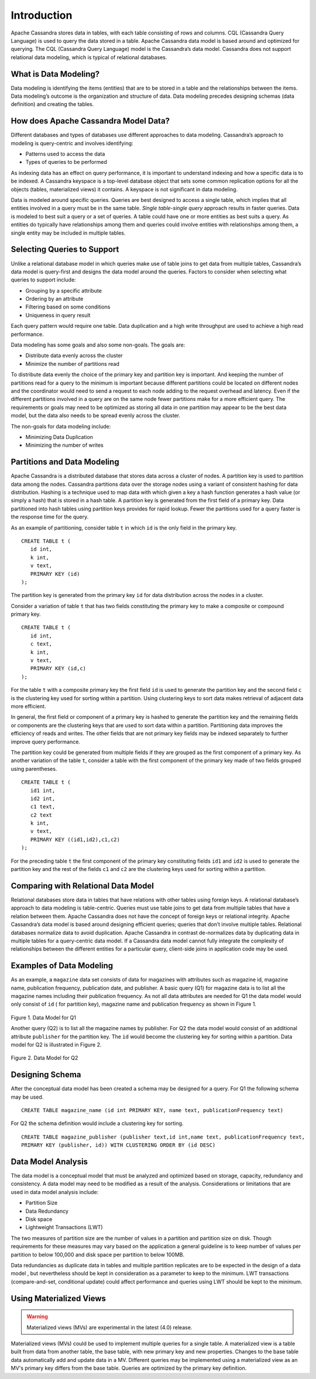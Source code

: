 .. Licensed to the Apache Software Foundation (ASF) under one
.. or more contributor license agreements.  See the NOTICE file
.. distributed with this work for additional information
.. regarding copyright ownership.  The ASF licenses this file
.. to you under the Apache License, Version 2.0 (the
.. "License"); you may not use this file except in compliance
.. with the License.  You may obtain a copy of the License at
..
..     http://www.apache.org/licenses/LICENSE-2.0
..
.. Unless required by applicable law or agreed to in writing, software
.. distributed under the License is distributed on an "AS IS" BASIS,
.. WITHOUT WARRANTIES OR CONDITIONS OF ANY KIND, either express or implied.
.. See the License for the specific language governing permissions and
.. limitations under the License.

Introduction
=============

Apache Cassandra stores data in tables, with each table consisting of rows and columns. CQL (Cassandra Query Language) is used to query the data stored in a table. Apache Cassandra data model is based around and optimized for querying. The CQL (Cassandra Query Language)   model is the Cassandra’s data model.  Cassandra does not support relational data modeling, which is typical of relational databases.

What is Data Modeling?
^^^^^^^^^^^^^^^^^^^^^^

Data modeling is identifying the items (entities) that are to be stored in a table and the relationships between the items.  Data modeling’s outcome is the organization and structure of data. Data modeling precedes designing schemas (data definition) and creating the tables.
 
How does Apache Cassandra Model Data?
^^^^^^^^^^^^^^^^^^^^^^^^^^^^^^^^^^^^^^ 
Different databases and types of databases use different approaches to data modeling. Cassandra’s approach to modeling is query-centric and involves identifying:

- Patterns  used to access the data
- Types of queries to be performed

As indexing data has an effect on query performance, it is important to understand indexing and how a specific data is to be indexed. A Cassandra keyspace is a top-level database object that sets some common replication options for all the objects (tables, materialized views) it contains. A keyspace is not significant in data modeling. 

Data is modeled around specific queries.  Queries are best designed to access a single table, which implies that all entities involved in a query must be in the same table.    *Single table-single query* approach results in faster queries.  Data is modeled to best suit a query or a set of queries. A table could have one or more entities as best suits a query.  As entities do typically have relationships among them and queries could involve entities with relationships among them, a single entity may be included in multiple tables.

Selecting Queries to Support
^^^^^^^^^^^^^^^^^^^^^^^^^^^^^ 
Unlike a relational database model in which queries make use of table joins to get data from multiple tables, Cassandra’s data model is query-first and designs the data model around the queries. Factors to consider when selecting what queries to support include:

- Grouping by a specific attribute
- Ordering by an attribute
- Filtering based on some conditions
- Uniqueness in query result

Each query pattern would require one table.  Data duplication and a high write throughput are used to achieve a high read performance. 

Data modeling has some goals and also some non-goals. The goals are:

- Distribute data evenly across the cluster
- Minimize the number of partitions read

To distribute data evenly the choice of the primary key and partition key is important.  And keeping the number of partitions read for a query to the minimum is important because different partitions could be located on different nodes and the coordinator would need to send a request to each node adding to the request overhead and latency. Even if the different partitions involved in a query are on the same node fewer partitions make for a more efficient query. The requirements or goals may need to be optimized as storing all data in one partition may appear to be the best data model, but the data also needs to be spread evenly across the cluster. 

The non-goals for data modeling include:

- Minimizing Data Duplication
- Minimizing the number of writes

Partitions and Data Modeling
^^^^^^^^^^^^^^^^^^^^^^^^^^^^^ 
Apache Cassandra is a distributed database that stores data across a cluster of nodes. A partition key is used to partition data among the nodes. Cassandra partitions data over the storage nodes using a variant of consistent hashing for data distribution. Hashing is a technique used to map data with which given a key a hash function generates a hash value (or simply a hash) that is stored in a hash table. A partition key is generated from the first field of a primary key.   Data partitioned into hash tables using partition keys provides for rapid lookup.  Fewer the partitions used for a query faster is the response time for the query. 

As an example of partitioning, consider table ``t`` in which ``id`` is the only field in the primary key.

::

 CREATE TABLE t (
    id int,
    k int,
    v text,
    PRIMARY KEY (id)
 );

The partition key is generated from the primary key ``id`` for data distribution across the nodes in a cluster. 

Consider a variation of table ``t`` that has two fields constituting the primary key to make a composite or compound primary key.  

::

 CREATE TABLE t (
    id int,
    c text,
    k int,
    v text,
    PRIMARY KEY (id,c)
 );

For the table ``t`` with a composite primary key the first field ``id`` is used to generate the partition key and the second field ``c`` is the clustering key used for sorting within a partition.  Using clustering keys to sort data makes retrieval of adjacent data more efficient.  

In general,  the first field or component of a primary key is hashed to generate the partition key and the remaining fields or components are the clustering keys that are used to sort data within a partition. Partitioning data  improves the efficiency of reads and writes. The other fields that are not primary key fields may be indexed separately to further improve query performance. 

The partition key could be generated from multiple fields if they are grouped as the first component of a primary key.  As another variation of the table ``t``, consider a table with the first component of the primary key made of two fields grouped using parentheses.

::
 
 CREATE TABLE t (
    id1 int,
    id2 int,
    c1 text,
    c2 text
    k int,
    v text,
    PRIMARY KEY ((id1,id2),c1,c2)
 );

For the preceding table ``t`` the first component of the primary key constituting fields ``id1`` and ``id2`` is used to generate the partition key and the rest of the fields ``c1`` and ``c2`` are the clustering keys used for sorting within a partition.  

Comparing with Relational Data Model
^^^^^^^^^^^^^^^^^^^^^^^^^^^^^^^^^^^^^ 
 
Relational databases store data in tables that have relations with other tables using foreign keys.  A relational database’s approach to data modeling is table-centric.  Queries must use table joins to get data from multiple tables that have a relation between them. Apache Cassandra does not have the concept of foreign keys or relational integrity. Apache Cassandra’s data model is based around designing efficient queries;  queries that don’t involve multiple tables. Relational databases normalize data to avoid duplication. Apache Cassandra in contrast de-normalizes data by duplicating data in multiple tables for a query-centric data model.  If a Cassandra data model cannot fully integrate the complexity of relationships between the different entities for a particular query, client-side joins in application code may be used.

Examples of Data Modeling
^^^^^^^^^^^^^^^^^^^^^^^^^
As an example, a ``magazine`` data set consists of data for magazines with attributes such as magazine id, magazine name, publication frequency, publication date, and publisher.  A basic query (Q1) for magazine data is to list all the magazine names including their publication frequency. As not all data attributes are needed for Q1 the data model would only consist of ``id`` ( for partition key), magazine name and publication frequency as shown in Figure 1.

.. figure:: images/Figure_1_data_model.jpg

Figure 1. Data Model for Q1

Another query (Q2)  is to list all the magazine names by publisher.  For Q2 the data model would consist of an additional attribute ``publisher`` for the partition key. The ``id`` would become the clustering key for sorting within a partition.   Data model for Q2 is illustrated in Figure 2.

.. figure:: images/Figure_2_data_model.jpg

Figure 2. Data Model for Q2

Designing Schema
^^^^^^^^^^^^^^^^^^ 

After the conceptual data model has been created a schema may be  designed for a query. For Q1 the following schema may be used.

::

 CREATE TABLE magazine_name (id int PRIMARY KEY, name text, publicationFrequency text)

For Q2 the schema definition would include a clustering key for sorting.

::

 CREATE TABLE magazine_publisher (publisher text,id int,name text, publicationFrequency text,  
 PRIMARY KEY (publisher, id)) WITH CLUSTERING ORDER BY (id DESC)

Data Model Analysis
^^^^^^^^^^^^^^^^^^^
The data model is a conceptual model that must be analyzed and optimized based on storage, capacity, redundancy and consistency.  A data model may need to be modified as a result of the analysis. Considerations or limitations that are used in data model analysis include:

- Partition Size
- Data Redundancy
- Disk space
- Lightweight Transactions (LWT)

The two measures of partition size are the number of values in a partition and partition size on disk. Though requirements for these measures may vary based on the application a general guideline is to keep number of values per partition to below 100,000 and disk space per partition to below 100MB.

Data redundancies as duplicate data in tables and multiple partition replicates are to be expected in the design of a data model , but nevertheless should be kept in consideration as a parameter to keep to the minimum. LWT transactions (compare-and-set, conditional update) could affect performance and queries using LWT should be kept to the minimum. 

Using Materialized Views
^^^^^^^^^^^^^^^^^^^^^^^^

.. warning::  Materialized views (MVs) are experimental in the latest (4.0) release.  

Materialized views (MVs) could be used to implement multiple queries for a single table. A materialized view is a table built from data from another table, the base table, with new primary key and new properties. Changes to the base table data automatically add and update data in a MV.  Different queries may be implemented using a materialized view as an MV's primary key differs from the base table. Queries are optimized by the primary key definition.
